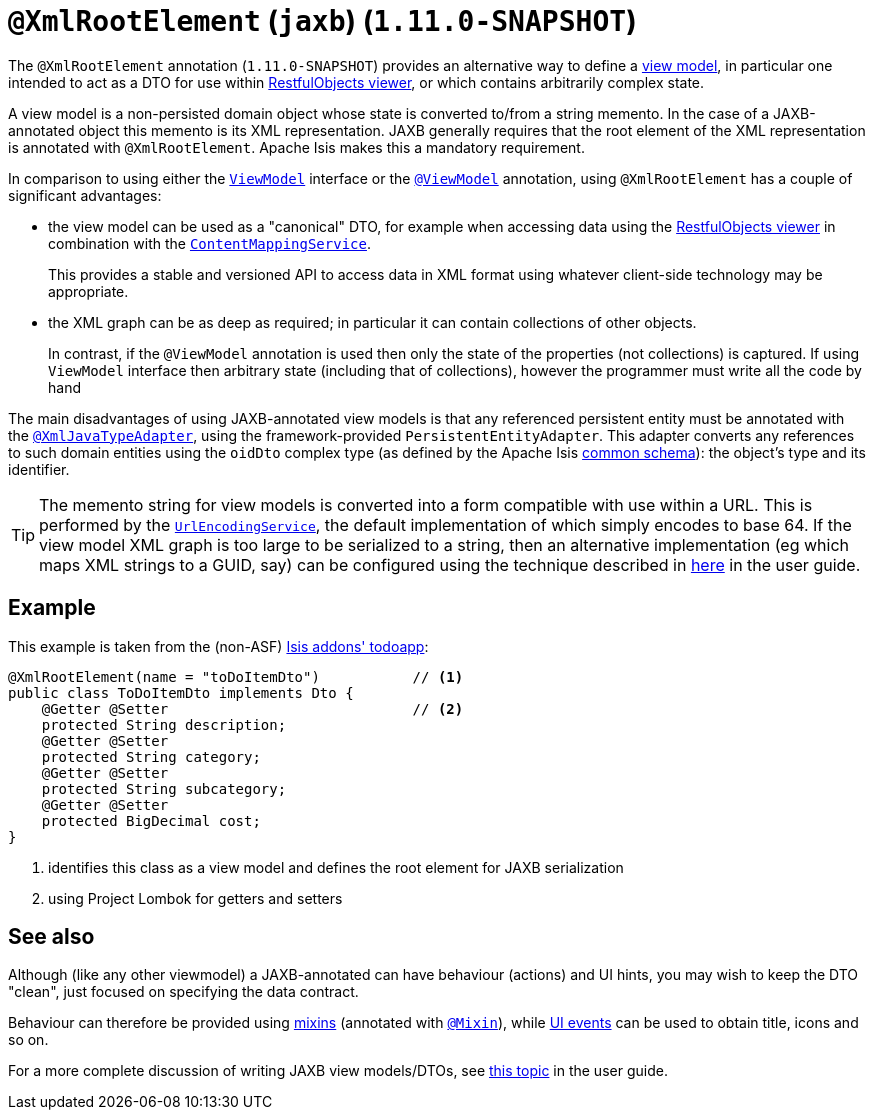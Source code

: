 [[_rgant_manpage-XmlRootElement]]
= `@XmlRootElement` (`jaxb`) (`1.11.0-SNAPSHOT`)
:Notice: Licensed to the Apache Software Foundation (ASF) under one or more contributor license agreements. See the NOTICE file distributed with this work for additional information regarding copyright ownership. The ASF licenses this file to you under the Apache License, Version 2.0 (the "License"); you may not use this file except in compliance with the License. You may obtain a copy of the License at. http://www.apache.org/licenses/LICENSE-2.0 . Unless required by applicable law or agreed to in writing, software distributed under the License is distributed on an "AS IS" BASIS, WITHOUT WARRANTIES OR  CONDITIONS OF ANY KIND, either express or implied. See the License for the specific language governing permissions and limitations under the License.
:_basedir: ../
:_imagesdir: images/


The `@XmlRootElement` annotation (`1.11.0-SNAPSHOT`) provides an alternative way to define a
xref:rg.adoc#_ugbtb_more-advanced_view-models[view model], in particular one intended to act as a DTO for use within
xref:ugvro.adoc#[RestfulObjects viewer], or which contains arbitrarily complex state.

A view model is a non-persisted domain object whose state is converted to/from a string memento.  In the case of a
JAXB-annotated object this memento is its XML representation.  JAXB generally requires that the root element of the
XML representation is annotated with `@XmlRootElement`.  Apache Isis makes this a mandatory requirement.

In comparison to using either the xref:rg.adoc#_rg_classes_super_manpage-ViewModel[`ViewModel`] interface or the
xref:rgant.adoc#_rgant_manpage-ViewModel[`@ViewModel`] annotation, using `@XmlRootElement` has a couple of
significant advantages:

* the view model can be used as a "canonical" DTO, for example when accessing data using the
xref:ugvro.adoc#[RestfulObjects viewer] in combination with the
xref:rg.adoc#_rg_services-spi_manpage-ContentMappingService[`ContentMappingService`]. +
+
This provides a stable and
versioned API to access data in XML format using whatever client-side technology may be appropriate.

* the XML graph can be as deep as required; in particular it can contain collections of other objects. +
+
In contrast, if the `@ViewModel` annotation is used then only the state of the properties (not collections) is captured.
If using `ViewModel` interface then arbitrary state (including that of collections), however the programmer must write
all the code by hand

The main disadvantages of using JAXB-annotated view models is that any referenced persistent entity must be annotated
with the xref:rgant.adoc#_rgant_manpage-XmlJavaTypeAdapter[`@XmlJavaTypeAdapter`], using the
framework-provided `PersistentEntityAdapter`.  This adapter converts any references to such domain entities using the
`oidDto` complex type (as defined by the Apache Isis xref:rg.adoc#_rg_schema-common[common schema]):
the object's type and its identifier.

[TIP]
====
The memento string for view models is converted into a form compatible with use within a URL.  This is performed by the
xref:rg.adoc#_rg_services-spi_manpage-UrlEncodingService[`UrlEncodingService`], the default implementation of which
simply encodes to base 64.  If the view model XML graph is too large to be serialized to a string, then an alternative
implementation (eg which maps XML strings to a GUID, say) can be configured using the technique described in
xref:rg.adoc#_ug_how-tos_replacing-default-service-implementations[here] in the user guide.
====


== Example

This example is taken from the (non-ASF) http://github.com/isisaddons/isis-app-todoapp[Isis addons' todoapp]:

[source,java]
----
@XmlRootElement(name = "toDoItemDto")           // <1>
public class ToDoItemDto implements Dto {
    @Getter @Setter                             // <2>
    protected String description;
    @Getter @Setter
    protected String category;
    @Getter @Setter
    protected String subcategory;
    @Getter @Setter
    protected BigDecimal cost;
}
----
<1> identifies this class as a view model and defines the root element for JAXB serialization
<2> using Project Lombok for getters and setters



== See also

Although (like any other viewmodel) a JAXB-annotated can have behaviour (actions) and UI hints, you may wish to keep
the DTO "clean", just focused on specifying the data contract.

Behaviour can therefore be provided using xref:ugbtb.adoc#_ugbtb_more-advanced_decoupling_mixins[mixins] (annotated with
xref:rgant.adoc#_rgant_manpage-Mixin[`@Mixin`]), while xref:rg.adoc#_rg_classes_uievent[UI events] can be used
to obtain title, icons and so on.

For a more complete discussion of writing JAXB view models/DTOs, see xref:ugbtb.adoc#_ugbtb_more-advanced_view-models[this topic]
in the user guide.

